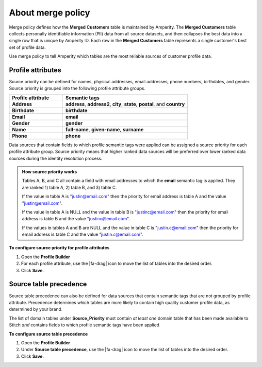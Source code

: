 .. https://docs.amperity.com/operator/


.. meta::
    :description lang=en:
        Merge policy defines how the Merged Customers table is maintained by Amperity.

.. meta::
    :content class=swiftype name=body data-type=text:
        Merge policy defines how the Merged Customers table is maintained by Amperity.

.. meta::
    :content class=swiftype name=title data-type=string:
        Merge policy

==================================================
About merge policy
==================================================

.. merge-policy-intro-start

Merge policy defines how the **Merged Customers** table is maintained by Amperity. The **Merged Customers** table collects personally identifiable information (PII) data from all source datasets, and then collapses the best data into a single row that is unique by Amperity ID. Each row in the **Merged Customers** table represents a single customer's best set of profile data.

Use merge policy to tell Amperity which tables are the most reliable sources of customer profile data.

.. merge-policy-intro-end


.. _merge-policy-attributes:

Profile attributes
==================================================

.. TODO: This needs to also be added to the database reference page.

.. merge-policy-attributes-start

Source priority can be defined for names, physical addresses, email addresses, phone numbers, birthdates, and gender. Source priority is grouped into the following profile attribute groups.

.. list-table::
   :widths: 30 70
   :header-rows: 1

   * - Profile attribute
     - Semantic tags
   * - **Address**
     - **address**, **address2**, **city**, **state**, **postal**, and **country**

   * - **Birthdate**
     - **birthdate**
   * - **Email**
     - **email**
   * - **Gender**
     - **gender**
   * - **Name**
     - **full-name**, **given-name**, **surname**
   * - **Phone**
     - **phone**

Data sources that contain fields to which profile semantic tags were applied can be assigned a source priority for each profile attribute group. Source priority means that higher ranked data sources will be preferred over lower ranked data sources during the identity resolution process.

.. admonition:: How source priority works

   Tables A, B, and C all contain a field with email addresses to which the **email** semantic tag is applied. They are ranked 1) table A, 2) table B, and 3) table C.

   If the value in table A is "justin@email.com" then the priority for email address is table A and the value "justin@email.com".

   If the value in table A is NULL and the value in table B is "justinc@email.com" then the priority for email address is table B and the value "justinc@email.com".

   If the values in tables A and B are NULL and the value in table C is "justin.c@email.com" then the priority for email address is table C and the value "justin.c@email.com".

.. merge-policy-attributes-end

**To configure source priority for profile attributes**

.. merge-policy-attributes-steps-start

#. Open the **Profile Builder**
#. For each profile attribute, use the |fa-drag| icon to move the list of tables into the desired order.
#. Click **Save**.

.. merge-policy-attributes-steps-end


.. _merge-policy-source-precedence:

Source table precedence
==================================================

.. TODO: This needs to also be added to the segments reference page.

.. merge-policy-source-precedence-start

Source table precedence can also be defined for data sources that contain semantic tags that are not grouped by profile attribute. Precedence determines which tables are more likely to contain high quality customer profile data, as determined by your brand.

The list of domain tables under **Source_Priority** must contain *at least one* domain table that has been made available to Stitch *and* contains fields to which profile semantic tags have been applied.

.. merge-policy-source-precedence-end

**To configure source table precedence**

.. merge-policy-source-priority-steps-start

#. Open the **Profile Builder**
#. Under **Source table precedence**, use the |fa-drag| icon to move the list of tables into the desired order.
#. Click **Save**.

.. merge-policy-source-precedence-steps-end
